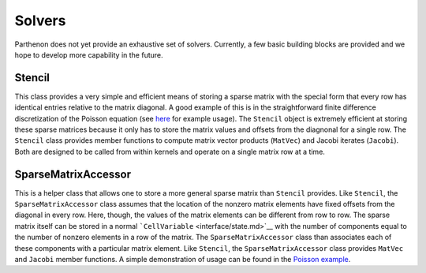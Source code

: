 Solvers
=======

Parthenon does not yet provide an exhaustive set of solvers. Currently,
a few basic building blocks are provided and we hope to develop more
capability in the future.

Stencil
-------

This class provides a very simple and efficient means of storing a
sparse matrix with the special form that every row has identical entries
relative to the matrix diagonal. A good example of this is in the
straightforward finite difference discretization of the Poisson equation
(see `here <../example/poisson/poisson_package.cpp>`__ for example
usage). The ``Stencil`` object is extremely efficient at storing these
sparse matrices because it only has to store the matrix values and
offsets from the diagnonal for a single row. The ``Stencil`` class
provides member functions to compute matrix vector products (``MatVec``)
and Jacobi iterates (``Jacobi``). Both are designed to be called from
within kernels and operate on a single matrix row at a time.

SparseMatrixAccessor
--------------------

This is a helper class that allows one to store a more general sparse
matrix than ``Stencil`` provides. Like ``Stencil``, the
``SparseMatrixAccessor`` class assumes that the location of the nonzero
matrix elements have fixed offsets from the diagonal in every row. Here,
though, the values of the matrix elements can be different from row to
row. The sparse matrix itself can be stored in a normal
```CellVariable`` <interface/state.md>`__ with the number of components
equal to the number of nonzero elements in a row of the matrix. The
``SparseMatrixAccessor`` class than associates each of these components
with a particular matrix element. Like ``Stencil``, the
``SparseMatrixAccessor`` class provides ``MatVec`` and ``Jacobi`` member
functions. A simple demonstration of usage can be found in the `Poisson
example <../example/poisson/poisson_package.cpp>`__.
